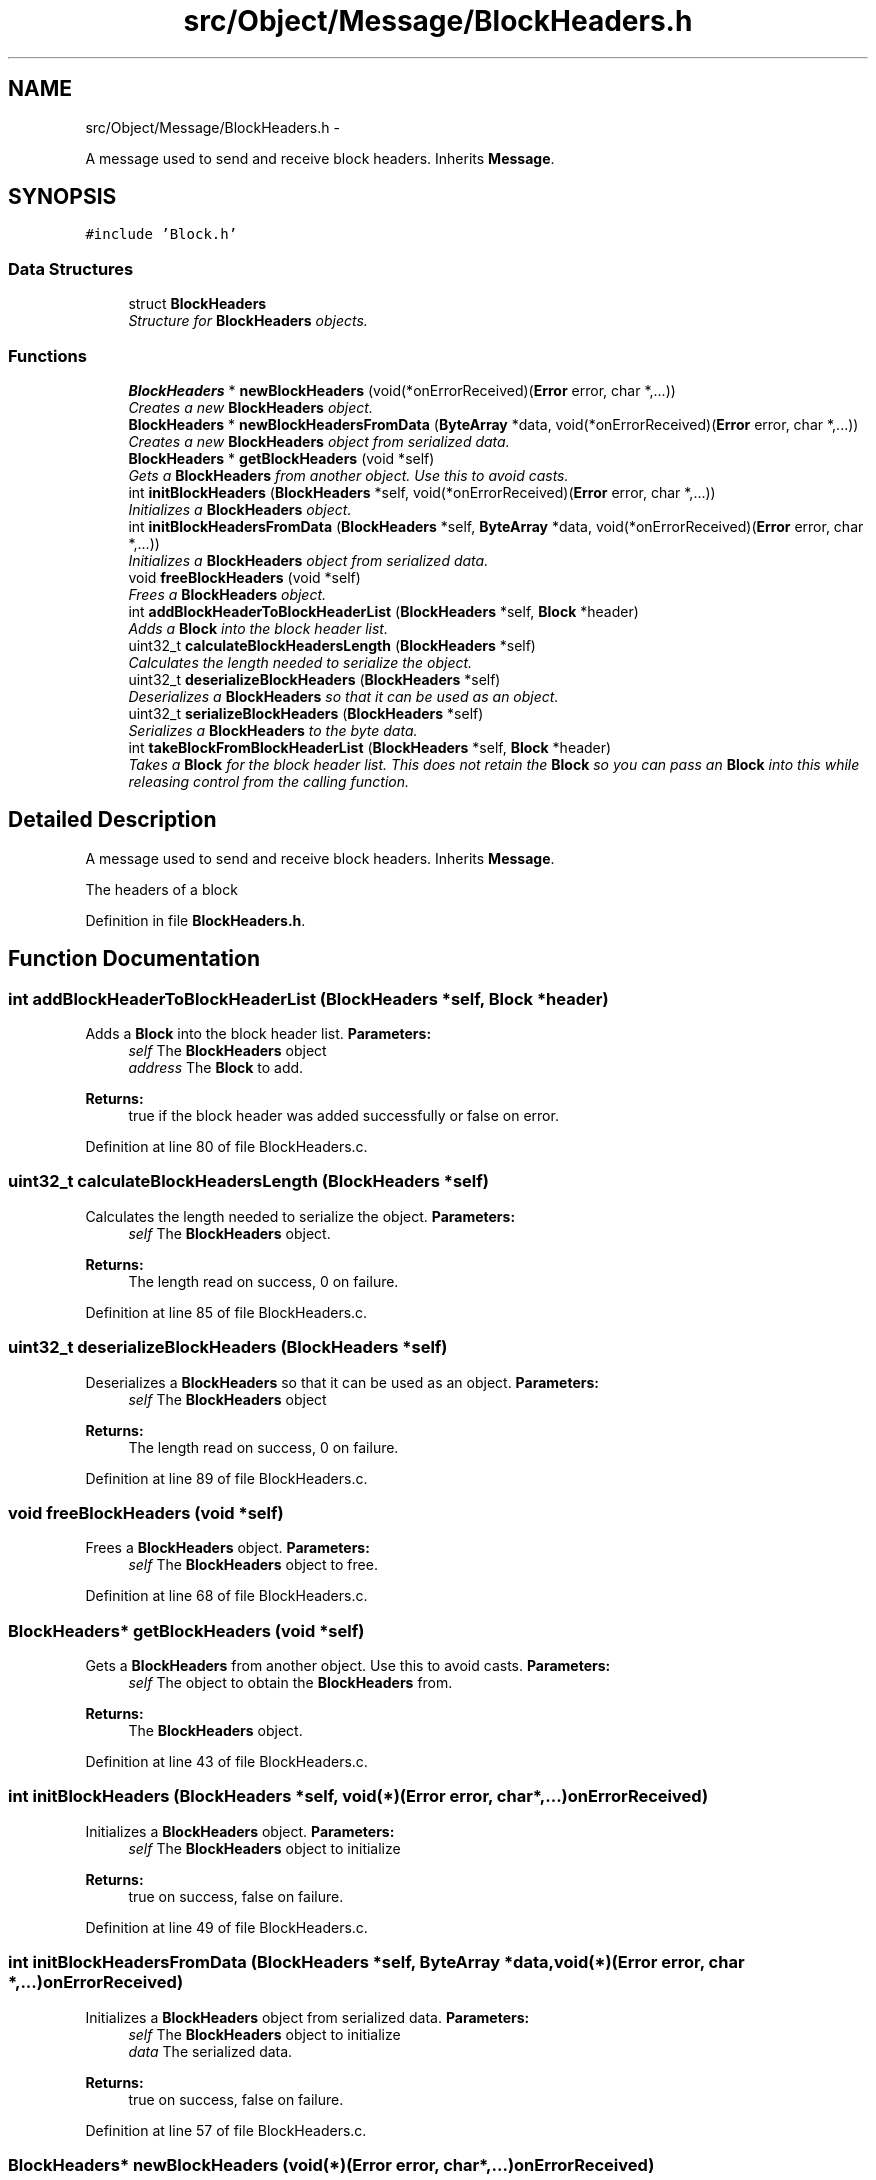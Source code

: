 .TH "src/Object/Message/BlockHeaders.h" 3 "Fri Nov 9 2012" "Version 1.0" "Bitcoin" \" -*- nroff -*-
.ad l
.nh
.SH NAME
src/Object/Message/BlockHeaders.h \- 
.PP
A message used to send and receive block headers. Inherits \fBMessage\fP.  

.SH SYNOPSIS
.br
.PP
\fC#include 'Block.h'\fP
.br

.SS "Data Structures"

.in +1c
.ti -1c
.RI "struct \fBBlockHeaders\fP"
.br
.RI "\fIStructure for \fBBlockHeaders\fP objects. \fP"
.in -1c
.SS "Functions"

.in +1c
.ti -1c
.RI "\fBBlockHeaders\fP * \fBnewBlockHeaders\fP (void(*onErrorReceived)(\fBError\fP error, char *,...))"
.br
.RI "\fICreates a new \fBBlockHeaders\fP object. \fP"
.ti -1c
.RI "\fBBlockHeaders\fP * \fBnewBlockHeadersFromData\fP (\fBByteArray\fP *data, void(*onErrorReceived)(\fBError\fP error, char *,...))"
.br
.RI "\fICreates a new \fBBlockHeaders\fP object from serialized data. \fP"
.ti -1c
.RI "\fBBlockHeaders\fP * \fBgetBlockHeaders\fP (void *self)"
.br
.RI "\fIGets a \fBBlockHeaders\fP from another object. Use this to avoid casts. \fP"
.ti -1c
.RI "int \fBinitBlockHeaders\fP (\fBBlockHeaders\fP *self, void(*onErrorReceived)(\fBError\fP error, char *,...))"
.br
.RI "\fIInitializes a \fBBlockHeaders\fP object. \fP"
.ti -1c
.RI "int \fBinitBlockHeadersFromData\fP (\fBBlockHeaders\fP *self, \fBByteArray\fP *data, void(*onErrorReceived)(\fBError\fP error, char *,...))"
.br
.RI "\fIInitializes a \fBBlockHeaders\fP object from serialized data. \fP"
.ti -1c
.RI "void \fBfreeBlockHeaders\fP (void *self)"
.br
.RI "\fIFrees a \fBBlockHeaders\fP object. \fP"
.ti -1c
.RI "int \fBaddBlockHeaderToBlockHeaderList\fP (\fBBlockHeaders\fP *self, \fBBlock\fP *header)"
.br
.RI "\fIAdds a \fBBlock\fP into the block header list. \fP"
.ti -1c
.RI "uint32_t \fBcalculateBlockHeadersLength\fP (\fBBlockHeaders\fP *self)"
.br
.RI "\fICalculates the length needed to serialize the object. \fP"
.ti -1c
.RI "uint32_t \fBdeserializeBlockHeaders\fP (\fBBlockHeaders\fP *self)"
.br
.RI "\fIDeserializes a \fBBlockHeaders\fP so that it can be used as an object. \fP"
.ti -1c
.RI "uint32_t \fBserializeBlockHeaders\fP (\fBBlockHeaders\fP *self)"
.br
.RI "\fISerializes a \fBBlockHeaders\fP to the byte data. \fP"
.ti -1c
.RI "int \fBtakeBlockFromBlockHeaderList\fP (\fBBlockHeaders\fP *self, \fBBlock\fP *header)"
.br
.RI "\fITakes a \fBBlock\fP for the block header list. This does not retain the \fBBlock\fP so you can pass an \fBBlock\fP into this while releasing control from the calling function. \fP"
.in -1c
.SH "Detailed Description"
.PP 
A message used to send and receive block headers. Inherits \fBMessage\fP. 

The headers of a block 
.PP
Definition in file \fBBlockHeaders.h\fP.
.SH "Function Documentation"
.PP 
.SS "int addBlockHeaderToBlockHeaderList (\fBBlockHeaders\fP *self, \fBBlock\fP *header)"
.PP
Adds a \fBBlock\fP into the block header list. \fBParameters:\fP
.RS 4
\fIself\fP The \fBBlockHeaders\fP object 
.br
\fIaddress\fP The \fBBlock\fP to add. 
.RE
.PP
\fBReturns:\fP
.RS 4
true if the block header was added successfully or false on error. 
.RE
.PP

.PP
Definition at line 80 of file BlockHeaders.c.
.SS "uint32_t calculateBlockHeadersLength (\fBBlockHeaders\fP *self)"
.PP
Calculates the length needed to serialize the object. \fBParameters:\fP
.RS 4
\fIself\fP The \fBBlockHeaders\fP object. 
.RE
.PP
\fBReturns:\fP
.RS 4
The length read on success, 0 on failure. 
.RE
.PP

.PP
Definition at line 85 of file BlockHeaders.c.
.SS "uint32_t deserializeBlockHeaders (\fBBlockHeaders\fP *self)"
.PP
Deserializes a \fBBlockHeaders\fP so that it can be used as an object. \fBParameters:\fP
.RS 4
\fIself\fP The \fBBlockHeaders\fP object 
.RE
.PP
\fBReturns:\fP
.RS 4
The length read on success, 0 on failure. 
.RE
.PP

.PP
Definition at line 89 of file BlockHeaders.c.
.SS "void freeBlockHeaders (void *self)"
.PP
Frees a \fBBlockHeaders\fP object. \fBParameters:\fP
.RS 4
\fIself\fP The \fBBlockHeaders\fP object to free. 
.RE
.PP

.PP
Definition at line 68 of file BlockHeaders.c.
.SS "\fBBlockHeaders\fP* getBlockHeaders (void *self)"
.PP
Gets a \fBBlockHeaders\fP from another object. Use this to avoid casts. \fBParameters:\fP
.RS 4
\fIself\fP The object to obtain the \fBBlockHeaders\fP from. 
.RE
.PP
\fBReturns:\fP
.RS 4
The \fBBlockHeaders\fP object. 
.RE
.PP

.PP
Definition at line 43 of file BlockHeaders.c.
.SS "int initBlockHeaders (\fBBlockHeaders\fP *self, void(*)(\fBError\fP error, char *,...)onErrorReceived)"
.PP
Initializes a \fBBlockHeaders\fP object. \fBParameters:\fP
.RS 4
\fIself\fP The \fBBlockHeaders\fP object to initialize 
.RE
.PP
\fBReturns:\fP
.RS 4
true on success, false on failure. 
.RE
.PP

.PP
Definition at line 49 of file BlockHeaders.c.
.SS "int initBlockHeadersFromData (\fBBlockHeaders\fP *self, \fBByteArray\fP *data, void(*)(\fBError\fP error, char *,...)onErrorReceived)"
.PP
Initializes a \fBBlockHeaders\fP object from serialized data. \fBParameters:\fP
.RS 4
\fIself\fP The \fBBlockHeaders\fP object to initialize 
.br
\fIdata\fP The serialized data. 
.RE
.PP
\fBReturns:\fP
.RS 4
true on success, false on failure. 
.RE
.PP

.PP
Definition at line 57 of file BlockHeaders.c.
.SS "\fBBlockHeaders\fP* newBlockHeaders (void(*)(\fBError\fP error, char *,...)onErrorReceived)"
.PP
Creates a new \fBBlockHeaders\fP object. \fBReturns:\fP
.RS 4
A new \fBBlockHeaders\fP object. 
.RE
.PP

.PP
Definition at line 14 of file BlockHeaders.c.
.SS "\fBBlockHeaders\fP* newBlockHeadersFromData (\fBByteArray\fP *data, void(*)(\fBError\fP error, char *,...)onErrorReceived)"
.PP
Creates a new \fBBlockHeaders\fP object from serialized data. \fBParameters:\fP
.RS 4
\fIdata\fP Serialized \fBBlockHeaders\fP data. 
.RE
.PP
\fBReturns:\fP
.RS 4
A new \fBBlockHeaders\fP object. 
.RE
.PP

.PP
Definition at line 27 of file BlockHeaders.c.
.SS "uint32_t serializeBlockHeaders (\fBBlockHeaders\fP *self)"
.PP
Serializes a \fBBlockHeaders\fP to the byte data. \fBParameters:\fP
.RS 4
\fIself\fP The \fBBlockHeaders\fP object 
.RE
.PP
\fBReturns:\fP
.RS 4
The length written on success, 0 on failure. 
.RE
.PP

.PP
Definition at line 141 of file BlockHeaders.c.
.SS "int takeBlockFromBlockHeaderList (\fBBlockHeaders\fP *self, \fBBlock\fP *header)"
.PP
Takes a \fBBlock\fP for the block header list. This does not retain the \fBBlock\fP so you can pass an \fBBlock\fP into this while releasing control from the calling function. \fBParameters:\fP
.RS 4
\fIself\fP The \fBBlockHeaders\fP object 
.br
\fIaddress\fP The \fBBlock\fP to take. 
.RE
.PP
\fBReturns:\fP
.RS 4
true if the block header was taken successfully or false on error. 
.RE
.PP

.PP
Definition at line 178 of file BlockHeaders.c.
.SH "Author"
.PP 
Generated automatically by Doxygen for Bitcoin from the source code.
